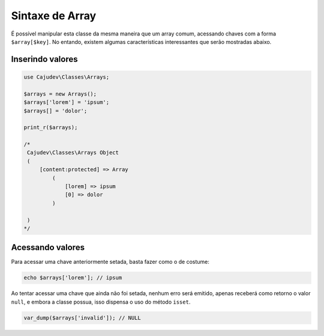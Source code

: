 ================
Sintaxe de Array
================

É possível manipular esta classe da mesma maneira que um array comum, acessando
chaves com a forma ``$array[$key]``. No entando, existem algumas características
interessantes que serão mostradas abaixo.

Inserindo valores
-----------------

.. code-block:: php

   use Cajudev\Classes\Arrays;

   $arrays = new Arrays();
   $arrays['lorem'] = 'ipsum';
   $arrays[] = 'dolor';

   print_r($arrays);

   /*
    Cajudev\Classes\Arrays Object
    (
        [content:protected] => Array
            (
                [lorem] => ipsum
                [0] => dolor
            )

    )
   */

Acessando valores
-----------------

Para acessar uma chave anteriormente setada, basta fazer como o de costume:

.. code-block:: php

   echo $arrays['lorem']; // ipsum

Ao tentar acessar uma chave que ainda não foi setada, nenhum erro será emitido,
apenas receberá como retorno o valor ``null``, e embora a classe possua,
isso dispensa o uso do método ``isset``.

.. code-block:: php

   var_dump($arrays['invalid']); // NULL